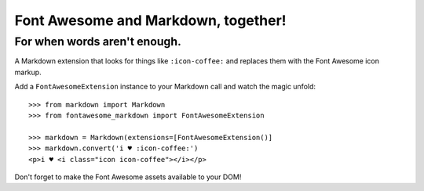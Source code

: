 Font Awesome and Markdown, together!
####################################
For when words aren't enough.
-----------------------------

A Markdown extension that looks for things like ``:icon-coffee:`` and replaces
them with the Font Awesome icon markup.

Add a ``FontAwesomeExtension`` instance to your Markdown call and watch the
magic unfold::

    >>> from markdown import Markdown
    >>> from fontawesome_markdown import FontAwesomeExtension

    >>> markdown = Markdown(extensions=[FontAwesomeExtension()]
    >>> markdown.convert('i ♥ :icon-coffee:')
    <p>i ♥ <i class="icon icon-coffee"></i></p>

Don't forget to make the Font Awesome assets available to your DOM!
